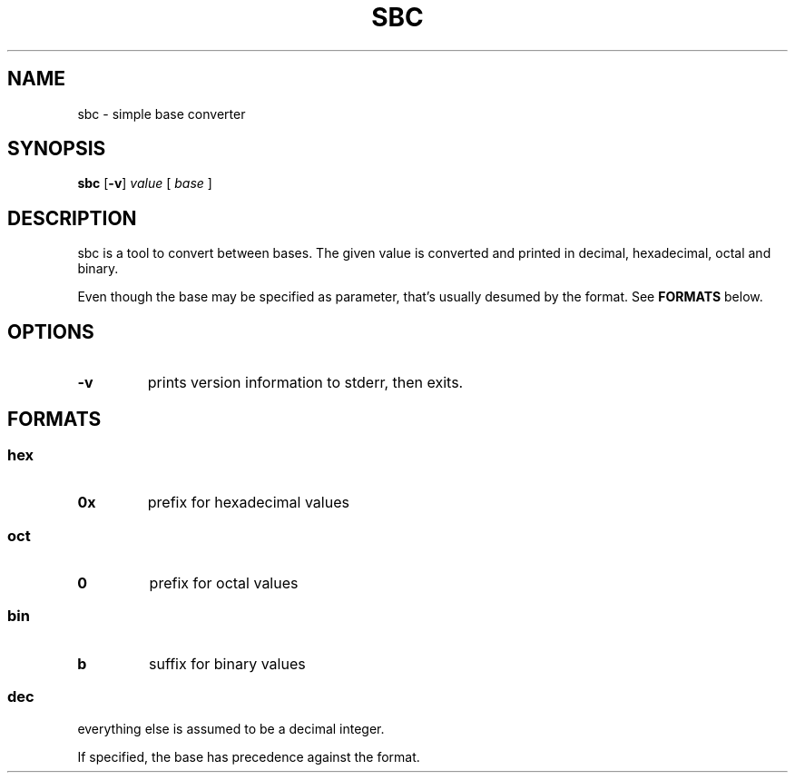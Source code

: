 .TH SBC 1 sbc\-VERSION
.SH NAME
sbc \- simple base converter
.SH SYNOPSIS
.B sbc
.RB [ \-v ]
.IR value
.RB [
.IR base
.RB ]
.SH DESCRIPTION
sbc is a tool to convert between bases. The given value is converted and
printed in decimal, hexadecimal, octal and binary.
.P
Even though the base may be specified as parameter, that's usually desumed by
the format. See
.B FORMATS
below.
.SH OPTIONS
.TP
.B \-v
prints version information to stderr, then exits.
.SH FORMATS
.SS hex
.TP
.B 0x
prefix for hexadecimal values
.SS oct
.TP
.B 0
prefix for octal values
.SS bin
.TP
.B b
suffix for binary values
.SS dec
.TP
everything else is assumed to be a decimal integer.
.P
If specified, the base has precedence against the format.
